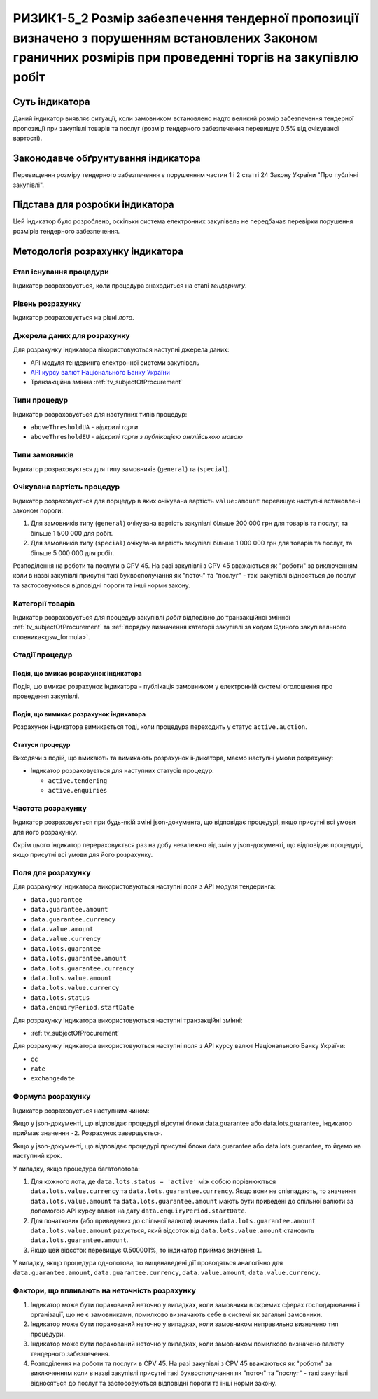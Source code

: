 ﻿#######################################
РИЗИК1-5_2 Розмір забезпечення тендерної пропозиції визначено з порушенням встановлених Законом граничних розмірів при проведенні торгів на закупівлю робіт
#######################################

***************
Суть індикатора
***************

Даний індикатор виявляє ситуації, коли замовником встановлено надто великий розмір забезпечення тендерної пропозиції при закупівлі товарів та послуг (розмір тендерного забезпечення перевищує 0.5% від очікуваної вартості).

************************************
Законодавче обґрунтування індикатора
************************************

Перевищення розміру тендерного забезпечення є порушенням частин 1 і 2 статті 24 Закону України "Про публічні закупівлі".

********************************
Підстава для розробки індикатора
********************************

Цей індикатор було розроблено, оскільки система електронних закупівель не передбачає перевірки порушення розмірів тендерного забезпечення.

*********************************
Методологія розрахунку індикатора
*********************************

Етап існування процедури
========================
Індикатор розраховується, коли процедура знаходиться на етапі *тендерингу*.

Рівень розрахунку
=================
Індикатор розраховується на рівні *лота*.

Джерела даних для розрахунку
============================

Для розрахунку індикатора вікористовуються наступні джерела даних:

- API модуля тендеринга електронної системи закупівель

- `API курсу валют Національного Банку України <https://bank.gov.ua/control/uk/publish/article?art_id=38441973#exchange>`_

- Транзакційна змінна :ref:`tv_subjectOfProcurement`

Типи процедур
=============

Індикатор розраховується для наступних типів процедур:

- ``aboveThresholdUA`` - *відкриті торги*
- ``aboveThresholdEU`` - *відкриті торги з публікацією англійською мовою*

Типи замовників
===============

Індикатор розраховується для типу замовників (``general``) та (``special``).

Очікувана вартість процедур
===========================

Індикатор розраховується для порцедур в яких очікувана вартість ``value:amount`` перевищує наступні встановлені законом пороги:

1) Для замовників типу (``general``) очікувана вартість закупівлі більше 200 000 грн для товарів та послуг, та більше 1 500 000 для робіт. 
2) Для замовників типу  (``special``) очікувана вартість закупівлі більше 1 000 000 грн для товарів та послуг, та більше 5 000 000 для робіт. 

Розподілення на роботи та послуги в CPV 45. На разі закупівлі з CPV 45 вважаються як "роботи" за виключенням коли в назві закупівлі присутні такі буквосполучання як "поточ" та "послуг" - такі закупівлі відносяться до послуг та застосовуються відповідні пороги та інші норми закону.

Категорії товарів
=================

Індикатор розраховується для процедур закупівлі *робіт* відподівно до транзакційної змінної :ref:`tv_subjectOfProcurement` та :ref:`порядку визначення категоріі закупівлі за кодом Єдиного закупівельного словника<gsw_formula>`.

Стадії процедур
===============

Подія, що вмикає розрахунок індикатора
--------------------------------------

Подія, що вмикає розрахунок індикатора - публікація замовником у електронній системі оголошення про проведення закупівлі.

Подія, що вимикає розрахунок індикатора
---------------------------------------

Розрахунок індикатора вимикається тоді, коли процедура переходить у статус ``active.auction``.

Статуси процедур
----------------

Виходячи з подій, що вмикають та вимикають розрахунок індикатора, маємо наступні умови розрахунку:

- Індикатор розраховується для наступних статусів процедур:

  - ``active.tendering``
  - ``active.enquiries``

Частота розрахунку
==================

Індикатор розраховується при будь-якій зміні json-документа, що відповідає процедурі, якщо присутні всі умови для його розрахунку.

Окрім цього індикатор перераховується раз на добу незалежно від змін у json-документі, що відповідає процедурі, якщо присутні всі умови для його розрахунку.

Поля для розрахунку
===================

Для розрахунку індикатора використовуються наступні поля з API модуля тендеринга:

- ``data.guarantee``
- ``data.guarantee.amount``
- ``data.guarantee.currency``
- ``data.value.amount``
- ``data.value.currency``
- ``data.lots.guarantee``
- ``data.lots.guarantee.amount``
- ``data.lots.guarantee.currency``
- ``data.lots.value.amount``
- ``data.lots.value.currency``
- ``data.lots.status``
- ``data.enquiryPeriod.startDate``

Для розрахунку індикатора використовуються наступні транзакційні змінні:

- :ref:`tv_subjectOfProcurement`

Для розрахунку індикатора використовуються наступні поля з API курсу валют Національного Банку України:

- ``cc``
- ``rate``
- ``exchangedate``

Формула розрахунку
==================

Індикатор розраховується наступним чином:

Якщо у json-документі, що відповідає процедурі відсутні блоки data.guarantee або data.lots.guarantee, індикатор приймає значення ``-2``. Розрахунок завершується.

Якщо у json-документі, що відповідає процедурі присутні блоки data.guarantee або data.lots.guarantee, то йдемо на наступний крок.

У випадку, якщо процедура багатолотова:

1. Для кожного лота, де ``data.lots.status = 'active'`` між собою порівнюються ``data.lots.value.currency`` та ``data.lots.guarantee.currency``. Якщо вони не співпадають, то значення ``data.lots.value.amount`` та ``data.lots.guarantee.amount`` мають бути приведені до спільної валюти за допомогою API курсу валют на дату ``data.enquiryPeriod.startDate``.

2. Для початкових (або приведених до спільної валюти) значень ``data.lots.guarantee.amount`` ``data.lots.value.amount`` рахується, який відсоток від ``data.lots.value.amount`` становить ``data.lots.guarantee.amount``.

3. Якщо цей відсоток перевищує 0.500001%, то індикатор приймає значення ``1``.

У випадку, якщо процедура однолотова, то вищенаведені дії проводяться аналогічно для ``data.guarantee.amount``, ``data.guarantee.currency``, ``data.value.amount``, ``data.value.currency``.

Фактори, що впливають на неточність розрахунку
==============================================

1. Індикатор може бути порахований неточно у випадках, коли замовники в окремих сферах господарювання і організації, що не є замовниками, помилково визначають себе в системі як загальні замовники.

2. Індикатор може бути порахований неточно у випадках, коли замовником неправильно визначено тип процедури.

3. Індикатор може бути порахований неточно у випадках, коли замовником помилково визначено валюту тендерного забезпечення.

4. Розподілення на роботи та послуги в CPV 45. На разі закупівлі з CPV 45 вважаються як "роботи" за виключенням коли в назві закупівлі присутні такі буквосполучання як "поточ" та "послуг" - такі закупівлі відносяться до послуг та застосовуються відповідні пороги та інші норми закону.
